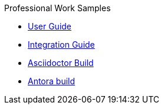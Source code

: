 .Professional Work Samples
* xref:user-guide.adoc[User Guide]
* xref:integrator.adoc[Integration Guide]
* xref:asciidoc.adoc[Asciidoctor Build]
* xref:antora.adoc[Antora build]
